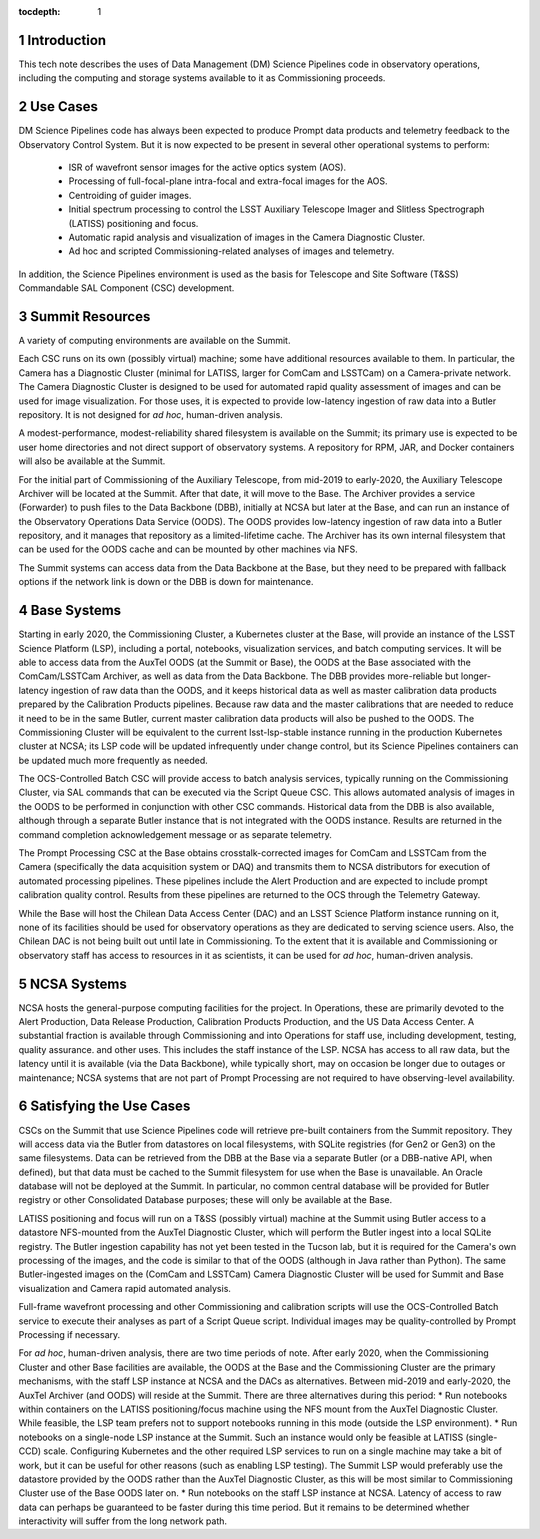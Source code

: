 :tocdepth: 1

.. Please do not modify tocdepth; will be fixed when a new Sphinx theme is shipped.

.. sectnum::

Introduction
============

This tech note describes the uses of Data Management (DM) Science Pipelines code in observatory operations, including the computing and storage systems available to it as Commissioning proceeds.

Use Cases
=========

DM Science Pipelines code has always been expected to produce Prompt data products and telemetry feedback to the Observatory Control System.
But it is now expected to be present in several other operational systems to perform:
  * ISR of wavefront sensor images for the active optics system (AOS).
  * Processing of full-focal-plane intra-focal and extra-focal images for the AOS.
  * Centroiding of guider images.
  * Initial spectrum processing to control the LSST Auxiliary Telescope Imager and Slitless Spectrograph (LATISS) positioning and focus.
  * Automatic rapid analysis and visualization of images in the Camera Diagnostic Cluster.
  * Ad hoc and scripted Commissioning-related analyses of images and telemetry.

In addition, the Science Pipelines environment is used as the basis for Telescope and Site Software (T&SS) Commandable SAL Component (CSC) development.

Summit Resources
================

A variety of computing environments are available on the Summit.

Each CSC runs on its own (possibly virtual) machine; some have additional resources available to them.
In particular, the Camera has a Diagnostic Cluster (minimal for LATISS, larger for ComCam and LSSTCam) on a Camera-private network.
The Camera Diagnostic Cluster is designed to be used for automated rapid quality assessment of images and can be used for image visualization.
For those uses, it is expected to provide low-latency ingestion of raw data into a Butler repository.
It is not designed for *ad hoc*, human-driven analysis.

A modest-performance, modest-reliability shared filesystem is available on the Summit; its primary use is expected to be user home directories and not direct support of observatory systems.
A repository for RPM, JAR, and Docker containers will also be available at the Summit.

For the initial part of Commissioning of the Auxiliary Telescope, from mid-2019 to early-2020, the Auxiliary Telescope Archiver will be located at the Summit.
After that date, it will move to the Base.
The Archiver provides a service (Forwarder) to push files to the Data Backbone (DBB), initially at NCSA but later at the Base, and can run an instance of the Observatory Operations Data Service (OODS).
The OODS provides low-latency ingestion of raw data into a Butler repository, and it manages that repository as a limited-lifetime cache.
The Archiver has its own internal filesystem that can be used for the OODS cache and can be mounted by other machines via NFS.

The Summit systems can access data from the Data Backbone at the Base, but they need to be prepared with fallback options if the network link is down or the DBB is down for maintenance.

Base Systems
============

Starting in early 2020, the Commissioning Cluster, a Kubernetes cluster at the Base, will provide an instance of the LSST Science Platform (LSP), including a portal, notebooks, visualization services, and batch computing services.
It will be able to access data from the AuxTel OODS (at the Summit or Base), the OODS at the Base associated with the ComCam/LSSTCam Archiver, as well as data from the Data Backbone.
The DBB provides more-reliable but longer-latency ingestion of raw data than the OODS, and it keeps historical data as well as master calibration data products prepared by the Calibration Products pipelines.
Because raw data and the master calibrations that are needed to reduce it need to be in the same Butler, current master calibration data products will also be pushed to the OODS.
The Commissioning Cluster will be equivalent to the current lsst-lsp-stable instance running in the production Kubernetes cluster at NCSA; its LSP code will be updated infrequently under change control, but its Science Pipelines containers can be updated much more frequently as needed.

The OCS-Controlled Batch CSC will provide access to batch analysis services, typically running on the Commissioning Cluster, via SAL commands that can be executed via the Script Queue CSC.
This allows automated analysis of images in the OODS to be performed in conjunction with other CSC commands.
Historical data from the DBB is also available, although through a separate Butler instance that is not integrated with the OODS instance.
Results are returned in the command completion acknowledgement message or as separate telemetry.

The Prompt Processing CSC at the Base obtains crosstalk-corrected images for ComCam and LSSTCam from the Camera (specifically the data acquisition system or DAQ) and transmits them to NCSA distributors for execution of automated processing pipelines.
These pipelines include the Alert Production and are expected to include prompt calibration quality control.
Results from these pipelines are returned to the OCS through the Telemetry Gateway.

While the Base will host the Chilean Data Access Center (DAC) and an LSST Science Platform instance running on it, none of its facilities should be used for observatory operations as they are dedicated to serving science users.
Also, the Chilean DAC is not being built out until late in Commissioning.
To the extent that it is available and Commissioning or observatory staff has access to resources in it as scientists, it can be used for *ad hoc*, human-driven analysis.


NCSA Systems
============

NCSA hosts the general-purpose computing facilities for the project.
In Operations, these are primarily devoted to the Alert Production, Data Release Production, Calibration Products Production, and the US Data Access Center.
A substantial fraction is available through Commissioning and into Operations for staff use, including development, testing, quality assurance. and other uses.
This includes the staff instance of the LSP.
NCSA has access to all raw data, but the latency until it is available (via the Data Backbone), while typically short, may on occasion be longer due to outages or maintenance; NCSA systems that are not part of Prompt Processing are not required to have observing-level availability.


Satisfying the Use Cases
========================

CSCs on the Summit that use Science Pipelines code will retrieve pre-built containers from the Summit repository.
They will access data via the Butler from datastores on local filesystems, with SQLite registries (for Gen2 or Gen3) on the same filesystems.
Data can be retrieved from the DBB at the Base via a separate Butler (or a DBB-native API, when defined), but that data must be cached to the Summit filesystem for use when the Base is unavailable.
An Oracle database will not be deployed at the Summit.
In particular, no common central database will be provided for Butler registry or other Consolidated Database purposes; these will only be available at the Base.

LATISS positioning and focus will run on a T&SS (possibly virtual) machine at the Summit using Butler access to a datastore NFS-mounted from the AuxTel Diagnostic Cluster, which will perform the Butler ingest into a local SQLite registry.
The Butler ingestion capability has not yet been tested in the Tucson lab, but it is required for the Camera's own processing of the images, and the code is similar to that of the OODS (although in Java rather than Python).
The same Butler-ingested images on the (ComCam and LSSTCam) Camera Diagnostic Cluster will be used for Summit and Base visualization and Camera rapid automated analysis.

Full-frame wavefront processing and other Commissioning and calibration scripts will use the OCS-Controlled Batch service to execute their analyses as part of a Script Queue script.
Individual images may be quality-controlled by Prompt Processing if necessary.

For *ad hoc*, human-driven analysis, there are two time periods of note.
After early 2020, when the Commissioning Cluster and other Base facilities are available, the OODS at the Base and the Commissioning Cluster are the primary mechanisms, with the staff LSP instance at NCSA and the DACs as alternatives.
Between mid-2019 and early-2020, the AuxTel Archiver (and OODS) will reside at the Summit.
There are three alternatives during this period:
* Run notebooks within containers on the LATISS positioning/focus machine using the NFS mount from the AuxTel Diagnostic Cluster. While feasible, the LSP team prefers not to support notebooks running in this mode (outside the LSP environment).
* Run notebooks on a single-node LSP instance at the Summit. Such an instance would only be feasible at LATISS (single-CCD) scale. Configuring Kubernetes and the other required LSP services to run on a single machine may take a bit of work, but it can be useful for other reasons (such as enabling LSP testing). The Summit LSP would preferably use the datastore provided by the OODS rather than the AuxTel Diagnostic Cluster, as this will be most similar to Commissioning Cluster use of the Base OODS later on.
* Run notebooks on the staff LSP instance at NCSA. Latency of access to raw data can perhaps be guaranteed to be faster during this time period. But it remains to be determined whether interactivity will suffer from the long network path.

.. .. rubric:: References

.. Make in-text citations with: :cite:`bibkey`.

.. .. bibliography:: local.bib lsstbib/books.bib lsstbib/lsst.bib lsstbib/lsst-dm.bib lsstbib/refs.bib lsstbib/refs_ads.bib
..    :style: lsst_aa
